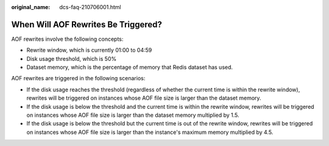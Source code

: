 :original_name: dcs-faq-210706001.html

.. _dcs-faq-210706001:

When Will AOF Rewrites Be Triggered?
====================================

AOF rewrites involve the following concepts:

-  Rewrite window, which is currently 01:00 to 04:59
-  Disk usage threshold, which is 50%
-  Dataset memory, which is the percentage of memory that Redis dataset has used.

AOF rewrites are triggered in the following scenarios:

-  If the disk usage reaches the threshold (regardless of whether the current time is within the rewrite window), rewrites will be triggered on instances whose AOF file size is larger than the dataset memory.
-  If the disk usage is below the threshold and the current time is within the rewrite window, rewrites will be triggered on instances whose AOF file size is larger than the dataset memory multiplied by 1.5.
-  If the disk usage is below the threshold but the current time is out of the rewrite window, rewrites will be triggered on instances whose AOF file size is larger than the instance's maximum memory multiplied by 4.5.
